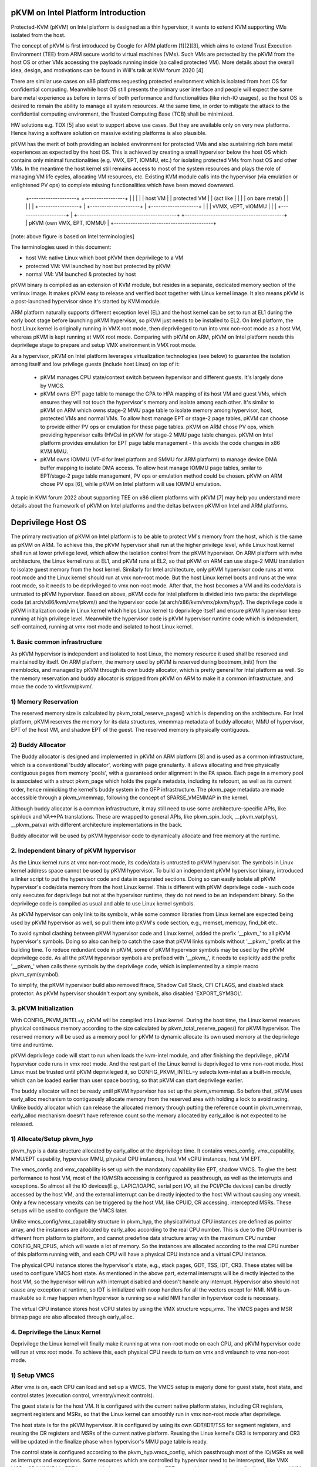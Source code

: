 .. SPDX-License-Identifier: GPL-2.0

pKVM on Intel Platform Introduction
===================================

Protected-KVM (pKVM) on Intel platform is designed as a thin hypervisor,
it wants to extend KVM supporting VMs isolated from the host.

The concept of pKVM is first introduced by Google for ARM platform
[1][2][3], which aims to extend Trust Execution Environment (TEE) from
ARM secure world to virtual machines (VMs). Such VMs are protected by the
pKVM from the host OS or other VMs accessing the payloads running inside
(so called protected VM). More details about the overall idea, design,
and motivations can be found in Will's talk at KVM forum 2020 [4].

There are similar use cases on x86 platforms requesting protected
environment which is isolated from host OS for confidential computing.
Meanwhile host OS still presents the primary user interface and people
will expect the same bare metal experience as before in terms of both
performance and functionalities (like rich-IO usages), so the host OS
is desired to remain the ability to manage all system resources. At
the same time, in order to mitigate the attack to the confidential
computing environment, the Trusted Computing Base (TCB) shall be
minimized.

HW solutions e.g. TDX [5] also exist to support above use cases. But
they are available only on very new platforms. Hence having a software
solution on massive existing platforms is also plausible.

pKVM has the merit of both providing an isolated environment for
protected VMs and also sustaining rich bare metal experiences as
expected by the host OS. This is achieved by creating a small
hypervisor below the host OS which contains only minimal
functionalities (e.g. VMX, EPT, IOMMU, etc.) for isolating protected
VMs from host OS and other VMs. In the meantime the host kernel still
remains access to most of the system resources and plays the role of
managing VM life cycles, allocating VM resources, etc. Existing KVM
module calls into the hypervisor (via emulation or enlightened PV ops)
to complete missing functionalities which have been moved downward.

      +--------------------+   +-----------------+
      |                    |   |                 |
      |     host VM        |   |  protected VM   |
      |    (act like       |   |                 |
      |   on bare metal)   |   |                 |
      |			   |   +-----------------+
      |                    +---------------------+
      |            +--------------------+        |
      |            | vVMX, vEPT, vIOMMU |        |
      |            +--------------------+        |
      +------------------------------------------+
      +------------------------------------------+
      |       pKVM (own VMX, EPT, IOMMU)         |
      +------------------------------------------+

[note: above figure is based on Intel terminologies]

The terminologies used in this document:

- host VM:     native Linux which boot pKVM then deprivilege to a VM
- protected VM: VM launched by host but protected by pKVM
- normal VM:    VM launched & protected by host

pKVM binary is compiled as an extension of KVM module, but resides in a
separate, dedicated memory section of the vmlinux image. It makes pKVM
easy to release and verified boot together with Linux kernel image. It
also means pKVM is a post-launched hypervisor since it's started by KVM
module.

ARM platform naturally supports different exception level (EL) and the
host kernel can be set to run at EL1 during the early boot stage before
launching pKVM hypervisor, so pKVM just needs to be installed to EL2.
On Intel platform, the host Linux kernel is originally running in VMX
root mode, then deprivileged to run into vmx non-root mode as a host VM,
whereas pKVM is kept running at VMX root mode. Comparing with pKVM on
ARM, pKVM on Intel platform needs this deprivilege stage to prepare and
setup VMX environment in VMX root mode.

As a hypervisor, pKVM on Intel platform leverages virtualization
technologies (see below) to guarantee the isolation among itself and low
privilege guests (include host Linux) on top of it:

 - pKVM manages CPU state/context switch between hypervisor and different
   guests. It's largely done by VMCS.

 - pKVM owns EPT page table to manage the GPA to HPA mapping of its host
   VM and guest VMs, which ensures they will not touch the hypervisor's
   memory and isolate among each other. It's similar to pKVM on ARM which
   owns stage-2 MMU page table to isolate memory among hypervisor, host,
   protected VMs and normal VMs. To allow host manage EPT or stage-2 page
   tables, pKVM can choose to provide either PV ops or emulation for these
   page tables. pKVM on ARM chose PV ops, which providing hypervisor calls
   (HVCs) in pKVM for stage-2 MMU page table changes. pKVM on Intel
   platform provides emulation for EPT page table management - this avoids
   the code changes in x86 KVM MMU.

 - pKVM owns IOMMU (VT-d for Intel platform and SMMU for ARM platform)
   to manage device DMA buffer mapping to isolate DMA access. To allow
   host manage IOMMU page tables, smilar to EPT/stage-2 page table
   management, PV ops or emulation method could be chosen. pKVM on ARM
   chose PV ops [6], while pKVM on Intel platform will use IOMMU
   emulation.

A topic in KVM forum 2022 about supporting TEE on x86 client platforms
with pKVM [7] may help you understand more details about the framework
of pKVM on Intel platforms and the deltas between pKVM on Intel and ARM
platforms.

Deprivilege Host OS
===================

The primary motivation of pKVM on Intel platform is to be able to protect
VM's memory from the host, which is the same as pKVM on ARM. To achieve
this, the pKVM hypervisor shall run at the higher privilege level, while
Linux host kernel shall run at lower privilege level, which allow the
isolation control from the pKVM hypervisor. On ARM platform with nvhe
architecture, the Linux kernel runs at EL1, and pKVM runs at EL2, so that
pKVM on ARM can use stage-2 MMU translation to isolate guest memory from
the host kernel. Similarly for Intel architecture, only pKVM hypervisor
code runs at vmx root mode and the Linux kernel should run at vmx non-root
mode. But the host Linux kernel boots and runs at the vmx root mode, so it
needs to be deprivileged to vmx non-root mode. After that, the host becomes
a VM and its code/data is untrusted to pKVM hypervisor. Based on above, pKVM
code for Intel platform is divided into two parts: the deprivilege code (at
arch/x86/kvm/vmx/pkvm/) and the hypervisor code (at arch/x86/kvm/vmx/pkvm/hyp/).
The deprivilege code is pKVM initialization code in Linux kernel which helps
Linux kernel to deprivilege itself and ensure pKVM hypervisor keep running at
high privilege level. Meanwhile the hypervisor code is pKVM hypervisor runtime
code which is independent, self-contained, running at vmx root mode and isolated
to host Linux kernel.

1. Basic common infrastructure
-------------------------------
As pKVM hypervisor is independent and isolated to host Linux, the memory
resource it used shall be reserved and maintained by itself. On ARM platform,
the memory used by pKVM is reserved during bootmem_init() from the memblocks,
and managed by pKVM through its own buddy allocator, which is pretty general
for Intel platform as well. So the memory reservation and buddy allocator is
stripped from pKVM on ARM to make it a common infrastructure, and move the
code to virt/kvm/pkvm/.

1) Memory Reservation
---------------------
The reserved memory size is calculated by pkvm_total_reserve_pages() which is
depending on the architecture. For Intel platform, pKVM reserves the memory
for its data structures, vmemmap metadata of buddy allocator, MMU of hypervisor,
EPT of the host VM, and shadow EPT of the guest. The reserved memory is
physically contiguous.

2) Buddy Allocator
------------------
The Buddy allocator is designed and implemented in pKVM on ARM platform [8]
and is used as a common infrastructure, which is a conventional 'buddy
allocator', working with page granularity. It allows allocating and free
physically contiguous pages from memory 'pools', with a guaranteed order
alignment in the PA space. Each page in a memory pool is associated with a
struct pkvm_page which holds the page's metadata, including its refcount, as
well as its current order, hence mimicking the kernel's buddy system in the
GFP infrastructure. The pkvm_page metadata are made accessible through a
pkvm_vmemmap, following the concept of SPARSE_VMEMMAP in the kernel.

Although buddy allocator is a common infrastructure, it may still need to use
some architecture-specific APIs, like spinlock and VA<->PA translations. These
are wrapped to general APIs, like pkvm_spin_lock, __pkvm_va(phys), __pkvm_pa(va)
with different architecture implementations in the back.

Buddy allocator will be used by pKVM hypervisor code to dynamically allocate
and free memory at the runtime.

2. Independent binary of pKVM hypervisor
----------------------------------------
As the Linux kernel runs at vmx non-root mode, its code/data is untrusted to
pKVM hypervisor. The symbols in Linux kernel address space cannot be used by
pKVM hypervisor. To build an independent pKVM hypervisor binary, introduced a
linker script to put the hypervisor code and data in separated sections. Doing
so can easily isolate all pKVM hypervisor's code/data memory from the host
Linux kernel. This is different with pKVM deprivilege code - such code only
executes for deprivilege but not at the hypervisor runtime, they do not need
to be an independent binary. So the deprivilege code is compiled as usual and
able to use Linux kernel symbols.

As pKVM hypervisor can only link to its symbols, while some common libraries
from Linux kernel are expected being used by pKVM hypervisor as well, so pull
them into pKVM's code section, e.g., memset, memcpy, find_bit etc..

To avoid symbol clashing between pKVM hypervisor code and Linux kernel,
added the prefix '__pkvm_' to all pKVM hypervisor's symbols. Doing so also
can help to catch the case that pKVM links symbols without '__pkvm_' prefix
at the building time. To reduce redundant code in pKVM, some of pKVM hypervisor
symbols may be used by the pKVM deprivilege code. As all the pKVM hypervisor
symbols are prefixed with '__pkvm_', it needs to explicitly add the prefix
'__pkvm_' when calls these symbols by the deprivilege code, which is implemented
by a simple macro pkvm_sym(symbol).

To simplify, the pKVM hypervisor build also removed ftrace, Shadow Call Stack,
CFI CFLAGS, and disabled stack protector. As pKVM hypervisor shouldn't export any
symbols, also disabled 'EXPORT_SYMBOL'.

3. pKVM Initialization
----------------------

With CONFIG_PKVM_INTEL=y, pKVM will be compiled into Linux kernel. During the
boot time, the Linux kernel reserves physical continuous memory according to the
size calculated by pkvm_total_reserve_pages() for pKVM hypervisor. The reserved
memory will be used as a memory pool for pKVM to dynamic allocate its own used
memory at the deprivilege time and runtime.

pKVM deprivilege code will start to run when loads the kvm-intel module, and
after finishing the deprivilege, pKVM hypervisor code runs in vmx root mode.
And the rest part of the Linux kernel is deprivileged to vmx non-root mode. Host
Linux must be trusted until pKVM deprivileged it, so CONFIG_PKVM_INTEL=y selects
kvm-intel as a built-in module, which can be loaded earlier than user space
booting, so that pKVM can start deprivilege earlier.

The buddy allocator will not be ready until pKVM hypervisor has set up the
pkvm_vmemmap. So before that, pKVM uses early_alloc mechanism to contiguously
allocate memory from the reserved area with holding a lock to avoid racing.
Unlike buddy allocator which can release the allocated memory through putting
the reference count in pkvm_vmemmap, early_alloc mechanism doesn't have
reference count so the memory allocated by early_alloc is not expected to be
released.

1) Allocate/Setup pkvm_hyp
--------------------------
pkvm_hyp is a data structure allocated by early_alloc at the deprivilege time.
It contains vmcs_config, vmx_capability, MMU/EPT capability, hypervisor MMU,
physical CPU instances, host VM vCPU instances, host VM EPT.

The vmcs_config and vmx_capability is set up with the mandatory capability like
EPT, shadow VMCS. To give the best performance to host VM, most of the IO/MSRs
accessing is configured as passthrough, as well as the interrupts and
exceptions. So almost all the IO devices(E.g., LAPIC/IOAPIC, serial port I/O,
all the PCI/PCIe devices) can be directly accessed by the host VM, and the
external interrupt can be directly injected to the host VM without causing any
vmexit. Only a few necessary vmexits can be triggered by the host VM, like
CPUID, CR accessing, intercepted MSRs. These setups will be used to configure
the VMCS later.

Unlike vmcs_config/vmx_capability structure in pkvm_hyp, the physical/virtual
CPU instances are defined as pointer array, and the instances are allocated by
early_alloc according to the real CPU number. This is due to the CPU number is
different from platform to platform, and cannot predefine data structure array
with the maximum CPU number CONFIG_NR_CPUS, which will waste a lot of memory.
So the instances are allocated according to the real CPU number of this platform
running with, and each CPU will have a physical CPU instance and a virtual CPU
instance.

The physical CPU instance stores the hypervisor's state, e.g., stack pages, GDT,
TSS, IDT, CR3. These states will be used to configure VMCS host state. As
mentioned in the above part, external interrupts will be directly injected to
the host VM, so the hypervisor will run with interrupt disabled and doesn't
handle any interrupt. Hypervisor also should not cause any exception at runtime,
so IDT is initialized with noop handlers for all the vectors except for NMI. NMI
is un-maskable so it may happen when hypervisor is running so a valid NMI handler
in hypervisor code is necessary.

The virtual CPU instance stores host vCPU states by using the VMX structure
vcpu_vmx. The VMCS pages and MSR bitmap page are also allocated through
early_alloc.

4. Deprivilege the Linux Kernel
--------------------------------

Deprivilege the Linux kernel will finally make it running at vmx non-root mode
on each CPU, and pKVM hypervisor code will run at vmx root mode. To achieve this,
each physical CPU needs to turn on vmx and vmlaunch to vmx non-root mode.

1) Setup VMCS
-------------
After vmx is on, each CPU can load and set up a VMCS. The VMCS setup is majorly
done for guest state, host state, and control states (execution control,
vmentry/vmexit controls).

The guest state is for the host VM. It is configured with the current native
platform states, including CR registers, segment registers and MSRs, so that the
Linux kernel can smoothly run in vmx non-root mode after deprivilege.

The host state is for the pKVM hypervisor. It is configured by using its own
GDT/IDT/TSS for segment registers, and reusing the CR registers and MSRs of
the current native platform. Reusing the Linux kernel's CR3 is temporary and
CR3 will be updated in the finalize phase when hypervisor's MMU page table is
ready.

The control state is configured according to the pkvm_hyp.vmcs_config, which
passthrough most of the IO/MSRs as well as interrupts and exceptions. Some
resources which are controlled by hypervisor need to be intercepted, like VMX
MSRs, CR4 VMXE bit. EPT is not enabled at this moment as the EPT page table is
created at the finalize phase by pKVM hypervisor code, so EPT will be updated
later, similar to CR3.

2) Deprivilege
--------------
After VMCS is setup, pKVM can start to deprivilege by executing vmlaunch on
each CPU. As the Linux kernel will start to run at the position after doing
vmlaunch, GUEST_RFLAGS/GUEST_RSP are configured to the current native rflags/rsp
registers and GUEST_RIP are set to the code next to the vmlaunch. Meanwhile,
HOST_RSP/HOST_RIP are also properly configured for running hypervisor vmexit
handlers. With these setups, after executing vmlaunch, the CPU enters vmx
non-root mode and jump to the place pointed by GUEST_RIP. At this point, the
Linux kernel runs at the vmx non-root mode.

3) Finalize Phase
-----------------
Although the Linux kernel now runs in vmx non-root mode, pKVM hypervisor is
not fully ready yet as MMU/EPT still need to be updated to guarantee the
isolation between pKVM hypervisor and the Linux kernel. Currently, the host
VM and the hypervisor are using the same CR3, without EPT enabled. So after
vmlaunch, each CPU will use a vmcall to enter vmx root mode to trigger pKVM
hypervisor to complete the last step of deprivilege, which is to finalize the
deprivilege.

The finalize vmcall takes the struct pkvm_section as input parameters, which
contains the range of the reserved memory and hypervisor's code/data sections.
The reserved memory is divided into several parts through early_alloc mechanism:
#1 pkvm_hyp data structures; #2 vmemmap metadata of buddy allocator; #3
hypervisor MMU pages; #4 host EPT pages (Note: part#1 is already allocated
before deprivilege, and the reset parts should not overlap with part#1). Then
hypervisor will set up the MMU/EPT with the divided memory pages.

To enable the buddy allocator for a more flexible memory management, the vmemmap
metadata should be mapped in hypervisor's MMU first. So creating hypervisor's
MMU is the first thing to do after dividing the reserved memory. To simplify,
the MMU is created by mapping all the memblocks with kernel direct mapping
VA, and hypervisor's code/data sections with symbol VA. The vmemmap metadata is
mapped with the VA started from 0. Once all the required mappings are ready,
hypervisor can update its CR3 register with the new MMU page table. And after
that, hypervisor runs with its own CR3. With buddy allocator enabled, hypervisor
page-table manage framework can be used to dynamically manage the map/unmap for
hypervisor MMU and host VM's EPT. The page-table management is introduced in the
next section.

To guarantee the isolation, hypervisor set up EPT for host VM. The EPT is
identical mapped for all the memblocks. As the MMIO is usually out of the range
of the memblocks, also identical maps all the possible holes between each
memblock. However, some MMIO may live in the high-end address which is difficult
to be covered by mapping these holes, so hypervisor still needs to handle such
EPT violation at the runtime. With EPT, hypervisor can be isolated from the
host VM. The memory which is not expected to be accessed by host VM will be
unmapped from EPT in the finalize phase, like reserved memory and hypervisor's
code/data sections.

Although each CPU will execute the finalize vmcall, only the first finalize
vmcall needs to divide reserved memory and set up the buddy allocator/MMU/EPT
as these are onetime jobs. Once these are done, the other finalize vmcalls
on the other CPUs only need to do per-CPU stuff: switching CR3 and enabling
EPT.

* Page-table management
-----------------------

As talked above, pKVM hypervisor finally needs to manage page tables for its
MMU, host VM EPT. To help supporting these different page tables, pKVM provides
a general page table walker framework. Such framework provides interface for
different operations like pgtable_ops and mm_ops. The pgtable_ops provide
operations for page table management, like set page table entries, check a
page table entry is present or whether it is a leaf, or get entry size per
page table level etc. Meanwhile the mm_ops provide page table related mm
operations, like page allocation, PV translation, flush tlb etc. MMU and EPT
can have different implementation for pgtable_ops & mm_ops, thus they can use
same page table walker framework to manage their page tables.

5. Isolated pKVM hypervisor
---------------------------

In the end of host deprivilege, pKVM hypervisor runs as an independent binary
with its own MMU page table. Host VM runs with EPT enabled, which unmaps the
pKVM hypervisor's code/data sections, as well as the reserved memory. With
this, accessing any pKVM hypervisor's memory from host VM will cause EPT
violation to the hypervisor, which guarantees the pKVM hypervisor is isolated
from host VM.


[1]: https://lwn.net/Articles/836693/
[2]: https://lwn.net/Articles/837552/
[3]: https://lwn.net/Articles/895790/
[4]: https://kvmforum2020.sched.com/event/eE24/virtualization-for-the-masses-exposing-kvm-on-android-will-deacon-google
[5]: https://software.intel.com/content/www/us/en/develop/articles/intel-trust-domain-extensions.html
[6]: https://lore.kernel.org/linux-arm-kernel/20230201125328.2186498-1-jean-philippe@linaro.org/T/
[7]: https://kvmforum2022.sched.com/event/15jKc/supporting-tee-on-x86-client-platforms-with-pkvm-jason-chen-intel
[8]: https://lore.kernel.org/r/20210319100146.1149909-13-qperret@google.com
